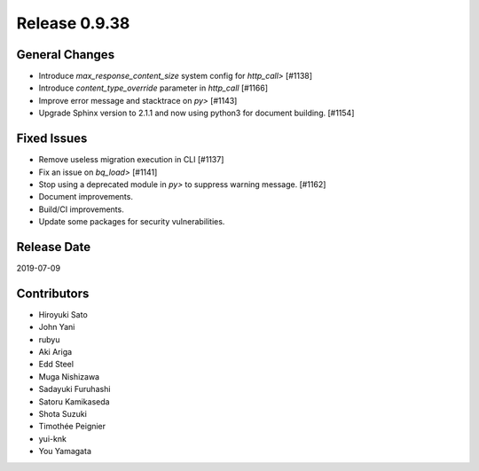 Release 0.9.38
==============

General Changes
---------------
* Introduce `max_response_content_size` system config for `http_call>` [#1138]
* Introduce `content_type_override` parameter in `http_call` [#1166]
* Improve error message and stacktrace on `py>` [#1143]
* Upgrade Sphinx version to 2.1.1 and now using python3 for document building. [#1154]


Fixed Issues
------------
* Remove useless migration execution in CLI [#1137]
* Fix an issue on `bq_load>` [#1141]
* Stop using a deprecated module in `py>` to suppress warning message. [#1162]
* Document improvements.
* Build/CI improvements.
* Update some packages for security vulnerabilities.



Release Date
------------
2019-07-09

Contributors
------------
* Hiroyuki Sato
* John Yani
* rubyu
* Aki Ariga
* Edd Steel
* Muga Nishizawa
* Sadayuki Furuhashi
* Satoru Kamikaseda
* Shota Suzuki
* Timothée Peignier
* yui-knk
* You Yamagata
